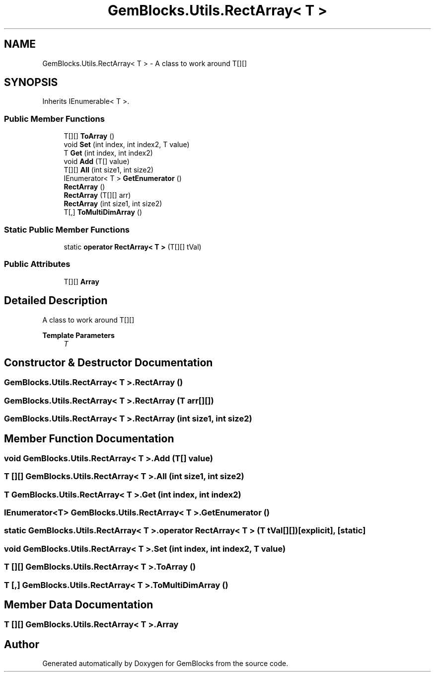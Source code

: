 .TH "GemBlocks.Utils.RectArray< T >" 3 "Thu Dec 19 2019" "GemBlocks" \" -*- nroff -*-
.ad l
.nh
.SH NAME
GemBlocks.Utils.RectArray< T > \- A class to work around T[][]  

.SH SYNOPSIS
.br
.PP
.PP
Inherits IEnumerable< T >\&.
.SS "Public Member Functions"

.in +1c
.ti -1c
.RI "T[][] \fBToArray\fP ()"
.br
.ti -1c
.RI "void \fBSet\fP (int index, int index2, T value)"
.br
.ti -1c
.RI "T \fBGet\fP (int index, int index2)"
.br
.ti -1c
.RI "void \fBAdd\fP (T[] value)"
.br
.ti -1c
.RI "T[][] \fBAll\fP (int size1, int size2)"
.br
.ti -1c
.RI "IEnumerator< T > \fBGetEnumerator\fP ()"
.br
.ti -1c
.RI "\fBRectArray\fP ()"
.br
.ti -1c
.RI "\fBRectArray\fP (T[][] arr)"
.br
.ti -1c
.RI "\fBRectArray\fP (int size1, int size2)"
.br
.ti -1c
.RI "T[,] \fBToMultiDimArray\fP ()"
.br
.in -1c
.SS "Static Public Member Functions"

.in +1c
.ti -1c
.RI "static \fBoperator RectArray< T >\fP (T[][] tVal)"
.br
.in -1c
.SS "Public Attributes"

.in +1c
.ti -1c
.RI "T[][] \fBArray\fP"
.br
.in -1c
.SH "Detailed Description"
.PP 
A class to work around T[][] 


.PP
\fBTemplate Parameters\fP
.RS 4
\fIT\fP 
.RE
.PP

.SH "Constructor & Destructor Documentation"
.PP 
.SS "\fBGemBlocks\&.Utils\&.RectArray\fP< T >\&.\fBRectArray\fP ()"

.SS "\fBGemBlocks\&.Utils\&.RectArray\fP< T >\&.\fBRectArray\fP (T arr[][])"

.SS "\fBGemBlocks\&.Utils\&.RectArray\fP< T >\&.\fBRectArray\fP (int size1, int size2)"

.SH "Member Function Documentation"
.PP 
.SS "void \fBGemBlocks\&.Utils\&.RectArray\fP< T >\&.Add (T[] value)"

.SS "T [][] \fBGemBlocks\&.Utils\&.RectArray\fP< T >\&.All (int size1, int size2)"

.SS "T \fBGemBlocks\&.Utils\&.RectArray\fP< T >\&.Get (int index, int index2)"

.SS "IEnumerator<T> \fBGemBlocks\&.Utils\&.RectArray\fP< T >\&.GetEnumerator ()"

.SS "static \fBGemBlocks\&.Utils\&.RectArray\fP< T >\&.operator \fBRectArray\fP< T > (T tVal[][])\fC [explicit]\fP, \fC [static]\fP"

.SS "void \fBGemBlocks\&.Utils\&.RectArray\fP< T >\&.Set (int index, int index2, T value)"

.SS "T [][] \fBGemBlocks\&.Utils\&.RectArray\fP< T >\&.ToArray ()"

.SS "T [,] \fBGemBlocks\&.Utils\&.RectArray\fP< T >\&.ToMultiDimArray ()"

.SH "Member Data Documentation"
.PP 
.SS "T [][] \fBGemBlocks\&.Utils\&.RectArray\fP< T >\&.Array"


.SH "Author"
.PP 
Generated automatically by Doxygen for GemBlocks from the source code\&.
